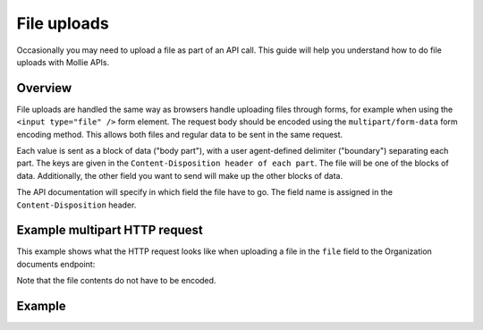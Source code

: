 File uploads
============

Occasionally you may need to upload a file as part of an API call. This guide will help you understand how to do file
uploads with Mollie APIs.

Overview
--------

File uploads are handled the same way as browsers handle uploading files through forms, for example when using the
``<input type="file" />`` form element. The request body should be encoded using the ``multipart/form-data`` form
encoding method. This allows both files and regular data to be sent in the same request.

Each value is sent as a block of data ("body part"), with a user agent-defined delimiter ("boundary") separating each
part. The keys are given in the ``Content-Disposition header of each part``. The file will be one of the blocks of data.
Additionally, the other field you want to send will make up the other blocks of data.

The API documentation will specify in which field the file have to go. The field name is assigned in
the ``Content-Disposition`` header.

Example multipart HTTP request
------------------------------

This example shows what the HTTP request looks like when uploading a file in the ``file`` field to the Organization
documents endpoint:

.. code-block:: none
   :linenos:

   POST /v2/organizations/me/documents HTTP/1.1
   Host: api.mollie.com
   Authorization: Bearer access_dHar4XY7LxsDOtmnkVtjNVWXLSlXsM
   Content-Type: multipart/form-data;boundary="boundary"

   --boundary
   Content-Disposition: form-data; name="documentType"

   proof-of-ownership
   --boundary
   Content-Disposition: form-data; name="file"; filename="organization-chart.pdf"

   %PDF...
   --boundary--


Note that the file contents do not have to be encoded.

Example
-------
.. code-block-selector::
   .. code-block:: bash
      :linenos:

      curl https://api.mollie.com/v2/organizations/me/documents \
         -H "Authorization: Bearer access_dHar4XY7LxsDOtmnkVtjNVWXLSlXsM" \
         -F "documentType=proof-of-ownership" \
         -F "file=@organization-chart.pdf"
